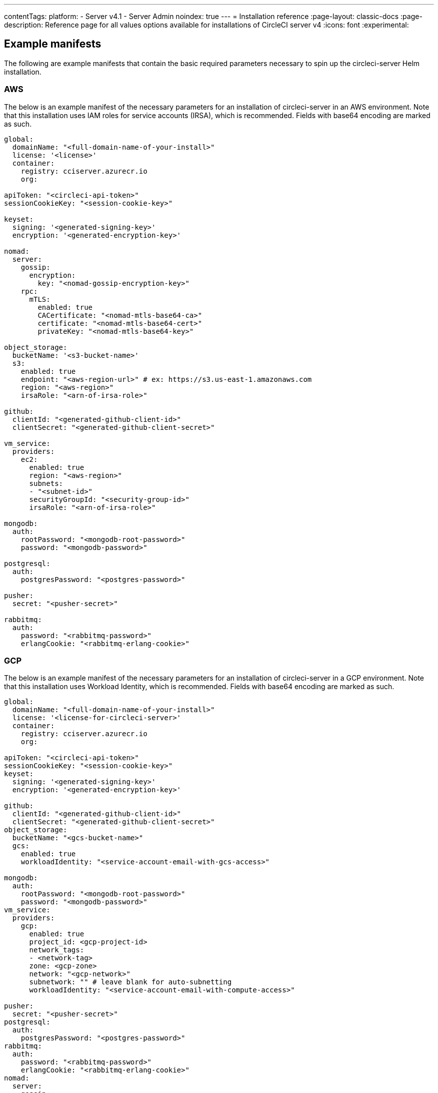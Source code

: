 ---
contentTags:
  platform:
    - Server v4.1
    - Server Admin
noindex: true
---
= Installation reference
:page-layout: classic-docs
:page-description: Reference page for all values options available for installations of CircleCI server v4
:icons: font
:experimental:

[#example-manifests]
== Example manifests
The following are example manifests that contain the basic required parameters necessary to spin up the circleci-server Helm installation.

[#aws]
=== AWS
The below is an example manifest of the necessary parameters for an installation of circleci-server in an AWS environment. Note that this installation uses IAM roles for service accounts (IRSA), which is recommended. Fields with base64 encoding are marked as such.

[source,yaml]
----
global:
  domainName: "<full-domain-name-of-your-install>"
  license: '<license>'
  container:
    registry: cciserver.azurecr.io
    org:

apiToken: "<circleci-api-token>"
sessionCookieKey: "<session-cookie-key>"

keyset:
  signing: '<generated-signing-key>'
  encryption: '<generated-encryption-key>'

nomad:
  server:
    gossip:
      encryption:
        key: "<nomad-gossip-encryption-key>"
    rpc:
      mTLS:
        enabled: true
        CACertificate: "<nomad-mtls-base64-ca>"
        certificate: "<nomad-mtls-base64-cert>"
        privateKey: "<nomad-mtls-base64-key>"

object_storage:
  bucketName: '<s3-bucket-name>'
  s3:
    enabled: true
    endpoint: "<aws-region-url>" # ex: https://s3.us-east-1.amazonaws.com
    region: "<aws-region>"
    irsaRole: "<arn-of-irsa-role>"

github:
  clientId: "<generated-github-client-id>"
  clientSecret: "<generated-github-client-secret>"

vm_service:
  providers:
    ec2:
      enabled: true
      region: "<aws-region>"
      subnets:
      - "<subnet-id>"
      securityGroupId: "<security-group-id>"
      irsaRole: "<arn-of-irsa-role>"

mongodb:
  auth:
    rootPassword: "<mongodb-root-password>"
    password: "<mongodb-password>"

postgresql:
  auth:
    postgresPassword: "<postgres-password>"

pusher:
  secret: "<pusher-secret>"

rabbitmq:
  auth:
    password: "<rabbitmq-password>"
    erlangCookie: "<rabbitmq-erlang-cookie>"

----

[#gcp]
=== GCP
The below is an example manifest of the necessary parameters for an installation of circleci-server in a GCP environment. Note that this installation uses Workload Identity, which is recommended. Fields with base64 encoding are marked as such.

[source,yaml]
----
global:
  domainName: "<full-domain-name-of-your-install>"
  license: '<license-for-circleci-server>'
  container:
    registry: cciserver.azurecr.io
    org:

apiToken: "<circleci-api-token>"
sessionCookieKey: "<session-cookie-key>"
keyset:
  signing: '<generated-signing-key>'
  encryption: '<generated-encryption-key>'

github:
  clientId: "<generated-github-client-id>"
  clientSecret: "<generated-github-client-secret>"
object_storage:
  bucketName: "<gcs-bucket-name>"
  gcs:
    enabled: true
    workloadIdentity: "<service-account-email-with-gcs-access>"

mongodb:
  auth:
    rootPassword: "<mongodb-root-password>"
    password: "<mongodb-password>"
vm_service:
  providers:
    gcp:
      enabled: true
      project_id: <gcp-project-id>
      network_tags:
      - <network-tag>
      zone: <gcp-zone>
      network: "<gcp-network>"
      subnetwork: "" # leave blank for auto-subnetting
      workloadIdentity: "<service-account-email-with-compute-access>"

pusher:
  secret: "<pusher-secret>"
postgresql:
  auth:
    postgresPassword: "<postgres-password>"
rabbitmq:
  auth:
    password: "<rabbitmq-password>"
    erlangCookie: "<rabbitmq-erlang-cookie>"
nomad:
  server:
    gossip:
      encryption:
        key: "<nomad-gossip-encryption-key>"
    rpc:
      mTLS:
        enabled: true
        CACertificate: "<nomad-mtls-base64-ca>"
        certificate: "<nomad-mtls-base64-cert>"
        privateKey: "<nomad-mtls-base64-key>"
----

[#all-values-yaml-options]
== All Helm `values.yaml` options

pass:[<!-- vale off -->]
[.table.table-striped]
[cols=4*, options="header"]
|===
| Key | Type | Default | Description |
|-----|------|---------|-------------|
| apiToken | string | `""` | API token (2 Options). <br> **Option 1:** Set the value here and CircleCI will create the secret automatically. <br> **Option 2:** Leave this blank, and create the secret yourself. CircleCI will assume it exists. |
| api_service.replicas | int | `1` | Number of replicas to deploy for the api-service deployment. |
| audit_log_service.replicas | int | `1` | Number of replicas to deploy for the audit-log-service deployment. |
| branch_service.replicas | int | `1` | Number of replicas to deploy for the branch-service deployment. |
| builds_service.replicas | int | `1` | Number of replicas to deploy for the builds-service deployment. |
| contexts_service.replicas | int | `1` | Number of replicas to deploy for the contexts-service deployment. |
| cron_service.replicas | int | `1` | Number of replicas to deploy for the cron-service deployment. |
| dispatcher.replicas | int | `1` | Number of replicas to deploy for the dispatcher deployment. |
| distributor.agent_base_url | string | `"https://circleci-binary-releases.s3.amazonaws.com/circleci-agent"` | location of the task-agent.  When air-gapped, the task-agent will need to be hosted within the air gap and this value updated |
| distributor.launch_agent_base_url | string | `"https://circleci-binary-releases.s3.amazonaws.com/circleci-launch-agent"` | Location of the launch-agent.  When air-gapped, the launch-agent will need to be hosted within the air gap and this value updated |
| distributor_cleaner.replicas | int | `1` | Number of replicas to deploy for the distributor-dispatcher deployment. |
| distributor_dispatcher.replicas | int | `1` | Number of replicas to deploy for the distributor-dispatcher deployment. |
| distributor_external.replicas | int | `1` | Number of replicas to deploy for the distributor-external deployment. |
| distributor_internal.replicas | int | `1` | Number of replicas to deploy for the distributor-internal deployment. |
| domain_service.replicas | int | `1` | Number of replicas to deploy for the domain-service deployment. |
| frontend.replicas | int | `1` | Number of replicas to deploy for the frontend deployment. |
| github | object | `{"clientId":"","clientSecret":"","enterprise":false,"fingerprint":null,"hostname":"ghe.example.com","scheme":"https","unsafeDisableWebhookSSLVerification":false}` | VCS Configuration details (currently limited to Github Enterprise and Github.com) |
| github.clientId | string | `""` | Client ID for OAuth Login via Github (2 Options). <br> **Option 1:** Set the value here and CircleCI will create the secret automatically. <br> **Option 2:** Leave this blank, and create the secret yourself. CircleCI will assume it exists. <br> Create on by Navigating to Settings > Developer Settings > OAuth Apps. Your homepage should be set to `{{ .Values.global.scheme }}://{{ .Values.global.domainName }}` and callback should be `{{ .Value.scheme }}://{{ .Values.global.domainName }}/auth/github`. |
| github.clientSecret | string | `""` | Client Secret for OAuth Login via Github (2 Options). <br> **Option 1:** Set the value here and CircleCI will create the secret automatically. <br> **Option 2:** Leave this blank, and create the secret yourself. CircleCI will assume it exists. <br> Retrieved from the same location as specified in github.clientID. |
| github.enterprise | bool | `false` | Set to true for Github Enterprise and false for Github.com |
| github.fingerprint | string | `nil` | Required when it is not possible to directly ssh-keyscan a GitHub Enterprise instance. It is not possible to proxy `ssh-keyscan`. |
| github.hostname | string | `"ghe.example.com"` | Github hostname. Ignored on Github.com. This is the hostname of your Github Enterprise installation. |
| github.scheme | string | `"https"` | One of 'http' or 'https'. Ignored on Github.com. Set to 'http' if your Github Enterprise installation is not using TLS. |
| github.unsafeDisableWebhookSSLVerification | bool | `false` | Disable SSL Verification in webhooks. This is not safe and shouldn't be done in a production scenario. This is required if your Github installation does not trust the certificate authority that signed your Circle server certificates (e.g they were self signed). |
| global.container.org | string | `""` | The registry organization to pull all images from (if in use), defaults to none. |
| global.container.registry | string | `"cciserver.azurecr.io"` | The registry to pull all images from, defaults to "cciserver.azurecr.io". |
| global.domainName | string | `""` | Domain name of your CircleCI install |
| global.imagePullSecrets[0].name | string | `"regcred"` |  |
| global.license | string | `""` | License for your CircleCI install |
| global.scheme | string | `"https"` | Scheme for your CircleCI install |
| global.tracing.collector_host | string | `""` |  |
| global.tracing.enabled | bool | `false` |  |
| global.tracing.sample_rate | float | `1` |  |
| insights_service.dailyCronHour | int | `3` | Defaults to 3AM local server time. |
| insights_service.hourlyCronMinute | int | `35` | Defaults to 35 minutes past the hour. |
| insights_service.isEnabled | bool | `true` | Whether or not to enable the insights-service deployment. |
| insights_service.replicas | int | `1` | Number of replicas to deploy for the insights-service deployment. |
| insights_service.skipPermissionsCheck | bool | `false` | Enable to skip the permissions check on the org page and show all projects |
| internal_zone | string | `"server.circleci.internal"` |  |
| keyset | object | `{"encryption":"","signing":""}` | Keysets (2 Options) used to encrypt and sign artifacts generated by CircleCI. You need these values to configure server. <br> **Option 1:** Set the values keyset.signing and keyset.encryption here and CircleCI will create the secret automatically. <br> **Option 2:** Leave this blank, and create the secret yourself. CircleCI will assume it exists. <br> The secret must be named 'signing-keys' and have the keys; signing-key, encryption-key. |
| keyset.encryption | string | `""` | Encryption Key To generate an artifact ENCRYPTION key run: `docker run circleci/server-keysets:latest generate encryption -a stdout` |
| keyset.signing | string | `""` | Signing Key To generate an artifact SIGNING key run: `docker run circleci/server-keysets:latest generate signing -a stdout` |
| kong.acme.email | string | `"your-email@example.com"` |  |
| kong.acme.enabled | bool | `false` | This setting will fetch and renew Let's Encrypt certs for you. It defaults to false as this only works when there's a valid DNS entry for your domain (and the app. sub domain) - so you will need to deploy with this turned off and set the DNS records first. You can then set this to true and run helm upgrade with the updated setting if you want. |
| kong.debug_level | string | `"notice"` | Debug level for Kong. Available levels: debug, info, warn, error, crit. Default is "notice". |
| kong.replicas | int | `1` |  |
| kong.resources.limits.cpu | string | `"3072m"` |  |
| kong.resources.limits.memory | string | `"3072Mi"` |  |
| kong.resources.requests.cpu | string | `"512m"` |  |
| kong.resources.requests.memory | string | `"512Mi"` |  |
| kong.status_page | bool | `false` | Set to true for public health check page (kong) for loadbalancers to hit |
| legacy_notifier.replicas | int | `1` | Number of replicas to deploy for the legacy-notifier deployment. |
| mongodb.architecture | string | `"standalone"` |  |
| mongodb.auth.database | string | `"admin"` |  |
| mongodb.auth.existingSecret | string | `""` |  |
| mongodb.auth.mechanism | string | `"SCRAM-SHA-1"` |  |
| mongodb.auth.password | string | `""` |  |
| mongodb.auth.rootPassword | string | `""` |  |
| mongodb.auth.username | string | `"root"` |  |
| mongodb.fullnameOverride | string | `"mongodb"` |  |
| mongodb.hosts | string | `"mongodb:27017"` | MongoDB host. This can be a comma-separated list of multiple hosts for sharded instances. |
| mongodb.image.tag | string | `"3.6.22-debian-9-r38"` |  |
| mongodb.internal | bool | `true` | Set to false if you want to use an externalized MongoDB instance. |
| mongodb.labels.app | string | `"mongodb"` |  |
| mongodb.labels.layer | string | `"data"` |  |
| mongodb.options | string | `""` |  |
| mongodb.persistence.size | string | `"8Gi"` |  |
| mongodb.podAnnotations."backup.velero.io/backup-volumes" | string | `"datadir"` |  |
| mongodb.podLabels.app | string | `"mongodb"` |  |
| mongodb.podLabels.layer | string | `"data"` |  |
| mongodb.ssl | bool | `false` |  |
| mongodb.tlsInsecure | bool | `false` | If using an SSL connection with custom CA or self-signed certs, set this to true |
| mongodb.useStatefulSet | bool | `true` |  |
| nginx.annotations."service.beta.kubernetes.io/aws-load-balancer-cross-zone-load-balancing-enabled" | string | `"true"` |  |
| nginx.annotations."service.beta.kubernetes.io/aws-load-balancer-type" | string | `"nlb"` | Use "nlb" for Network Load Balancer and "clb" for Classic Load Balancer. See https://aws.amazon.com/elasticloadbalancing/features/ for feature comparison |
| nginx.aws_acm.enabled | bool | `false` | ⚠️ WARNING: Enabling this will recreate frontend's service which will recreate the load balancer. If you are updating your deployed settings, then you will need to route your frontend domain to the new loadbalancer. You will also need to add `service.beta.kubernetes.io/aws-load-balancer-ssl-cert: <acm-arn>` to the `nginx.annotations` block. |
| nginx.loadBalancerIp | string | `""` | Load Balancer IP: To use a static IP for the provisioned load balancer with GCP, set to a reserved static ipv4 address |
| nginx.private_load_balancers | bool | `false` |  |
| nginx.replicas | int | `1` |  |
| nginx.resources.limits.cpu | string | `"3000m"` |  |
| nginx.resources.limits.memory | string | `"3072Mi"` |  |
| nginx.resources.requests.cpu | string | `"500m"` |  |
| nginx.resources.requests.memory | string | `"512Mi"` |  |
| nomad.auto_scaler.aws.accessKey | string | `""` | AWS Authentication Config (3 Options). <br> **Option 1:** Set accessKey and secretKey here, and CircleCI will create the secret for you. <br> **Option 2:** Leave accessKey and secretKey blank, and create the secret yourself. CircleCI will assume it exists. <br> **Option 3:** Leave accessKey and secretKey blank, and set the irsaRole field (IAM roles for service accounts). |
| nomad.auto_scaler.aws.autoScalingGroup | string | `"asg-name"` |  |
| nomad.auto_scaler.aws.enabled | bool | `false` |  |
| nomad.auto_scaler.aws.irsaRole | string | `""` |  |
| nomad.auto_scaler.aws.region | string | `"some-region"` |  |
| nomad.auto_scaler.aws.secretKey | string | `""` |  |
| nomad.auto_scaler.enabled | bool | `false` |  |
| nomad.auto_scaler.gcp.enabled | bool | `false` |  |
| nomad.auto_scaler.gcp.mig_name | string | `"some-managed-instance-group-name"` |  |
| nomad.auto_scaler.gcp.project_id | string | `"some-project"` |  |
| nomad.auto_scaler.gcp.region | string | `""` | The GCP region where the Managed Instance Group resides. Providing this parameter indicates the MIG is regional. If set, do not provide a zone |
| nomad.auto_scaler.gcp.service_account | object | `{"project_id":"... ...","type":"service_account"}` | GCP Authentication Config (3 Options). <br> **Option 1:** Set service_account with the service account JSON (raw JSON, not a string), and CircleCI will create the secret for you. <br> **Option 2:** Leave the service_account field as its default, and create the secret yourself. CircleCI will assume it exists. <br> **Option 3:** Leave the service_account field as its default, and set the workloadIdentity field with a service account email to use workload identities. |
| nomad.auto_scaler.gcp.workloadIdentity | string | `""` | Workload Identity (GCP Service Account) for K8s service account |
| nomad.auto_scaler.gcp.zone | string | `""` | The GCP zone where the Managed Instance Group resides. Providing this parameter indicates the MIG is zonal. If set, do not provide a region |
| nomad.auto_scaler.image.repository | string | `"hashicorp/nomad-autoscaler"` |  |
| nomad.auto_scaler.scaling.max | int | `5` |  |
| nomad.auto_scaler.scaling.min | int | `1` |  |
| nomad.auto_scaler.scaling.node_drain_deadline | string | `"5m"` |  |
| nomad.buildAgentImage | string | `"circleci/picard"` | By default, Dockerhub is assumed to be the image registry unless otherwise specified eg: registry.example.com/organization/repository |
| nomad.clients | object | `{}` |  |
| nomad.clusterDomain | string | `"cluster.local"` |  |
| nomad.server.gossip.encryption.enabled | bool | `true` |  |
| nomad.server.gossip.encryption.key | string | `""` |  |
| nomad.server.pdb.enabled | bool | `true` |  |
| nomad.server.pdb.minAvailable | int | `2` |  |
| nomad.server.replicas | int | `3` |  |
| nomad.server.rpc.mTLS | object | `{"CACertificate":"","certificate":"","enabled":false,"privateKey":""}` | mTLS is strongly suggested for RPC communication. It encrypts traffic but also authenticates clients to ensure no unauthenticated clients can join the cluster as workers. Base64 encoded PEM encoded certificates are expected here. |
| nomad.server.rpc.mTLS.CACertificate | string | `""` | base64 encoded nomad mTLS certificate authority |
| nomad.server.rpc.mTLS.certificate | string | `""` | base64 encoded nomad mTLS certificate |
| nomad.server.rpc.mTLS.privateKey | string | `""` | base64 encoded nomad mTLS private key |
| nomad.server.service.unsafe_expose_api | bool | `false` |  |
| object_storage | object | `{"bucketName":"","expireAfter":0,"gcs":{"enabled":false,"service_account":{"project_id":"... ...","type":"service_account"},"workloadIdentity":""},"s3":{"accessKey":"","enabled":false,"endpoint":"https://s3.us-east-1.amazonaws.com","irsaRole":"","secretKey":""}}` | Object storage for build artifacts, audit logs, test results and more. One of object_storage.s3.enabled or object_storage.gcs.enabled must be true for the chart to function. |
| object_storage.expireAfter | int | `0` | Number of days after which artifacts will expire. |
| object_storage.gcs.service_account | object | `{"project_id":"... ...","type":"service_account"}` | GCP Storage (GCS) Authentication Config (3 Options). <br> **Option 1:** Set service_account with the service account JSON (raw JSON, not a string), and CircleCI will create the secret for you. <br> **Option 2:** Leave the service_account field as its default, and create the secret yourself. CircleCI will assume it exists. <br> **Option 3:** Leave the service_account field as its default, and set the workloadIdentity field with a service account email to use workload identities. |
| object_storage.s3 | object | `{"accessKey":"","enabled":false,"endpoint":"https://s3.us-east-1.amazonaws.com","irsaRole":"","secretKey":""}` | S3 Configuration for Object Storage. Authentication methods: AWS Access/Secret Key, and IRSA Role |
| object_storage.s3.accessKey | string | `""` | AWS Authentication Config (3 Options). <br> **Option 1:** Set accessKey and secretKey here, and CircleCI will create the secret for you. <br> **Option 2:** Leave accessKey and secretKey blank, and create the secret yourself. CircleCI will assume it exists. <br> **Option 3:** Leave accessKey and secretKey blank, and set the irsaRole field (IAM roles for service accounts), also set region: "your-aws-region". |
| object_storage.s3.endpoint | string | `"https://s3.us-east-1.amazonaws.com"` | API endpoint for S3. If in AWS us-west-2, for example, this would be the regional endpoint http://s3.us-west-2.amazonaws.com. If using S3 compatible storage, specify the API endpoint of your object storage server |
| orb_service.replicas | int | `1` | Number of replicas to deploy for the orb-service deployment. |
| output_processor.replicas | int | `2` | Number of replicas to deploy for the output-processor deployment. |
| permissions_service.replicas | int | `1` | Number of replicas to deploy for the permissions-service deployment. |
| postgresql.auth.existingSecret | string | `""` |  |
| postgresql.auth.password | string | `""` | Use only when postgresql.internal is false, this is the password of your externalized postgres user Ignored if `auth.existingSecret` with key `password` is provided |
| postgresql.auth.postgresPassword | string | `""` | Use only when postgresql.internal is true. This is the password for the internal postgres instance. Ignored if `auth.existingSecret` with key `postgres-password` is provided. |
| postgresql.auth.username | string | `""` | Use only when postgresql.internal is false, then this is the username used to connect with your externalized postgres instance |
| postgresql.fullnameOverride | string | `"postgresql"` |  |
| postgresql.image.tag | string | `"12.6.0"` |  |
| postgresql.internal | bool | `true` |  |
| postgresql.persistence.existingClaim | string | `""` |  |
| postgresql.persistence.size | string | `"8Gi"` |  |
| postgresql.postgresqlHost | string | `"postgresql"` |  |
| postgresql.postgresqlPort | int | `5432` |  |
| postgresql.primary.extendedConfiguration | string | `"max_connections = 500\nshared_buffers = 300MB\n"` |  |
| postgresql.primary.podAnnotations."backup.velero.io/backup-volumes" | string | `"data"` |  |
| prometheus.alertmanager.enabled | bool | `false` |  |
| prometheus.enabled | bool | `false` |  |
| prometheus.extraScrapeConfigs | string | `"- job_name: 'telegraf-metrics'\n  scheme: http\n  metrics_path: /metrics\n  static_configs:\n  - targets:\n    - \"telegraf:9273\"\n    labels:\n      service: telegraf\n"` |  |
| prometheus.fullnameOverride | string | `"prometheus"` |  |
| prometheus.nodeExporter.fullnameOverride | string | `"node-exporter"` |  |
| prometheus.pushgateway.enabled | bool | `false` |  |
| prometheus.server.emptyDir.sizeLimit | string | `"8Gi"` |  |
| prometheus.server.fullnameOverride | string | `"prometheus-server"` |  |
| prometheus.server.persistentVolume.enabled | bool | `false` |  |
| proxy.enabled | bool | `false` | If false, all proxy settings are ignored |
| proxy.http | object | `{"auth":{"enabled":false,"password":null,"username":null},"host":"proxy.example.com","port":3128}` | Proxy for HTTP requests |
| proxy.https | object | `{"auth":{"enabled":false,"password":null,"username":null},"host":"proxy.example.com","port":3128}` | Proxy for HTTPS requests |
| proxy.no_proxy | list | `[]` | List of hostnames, IP CIDR blocks exempt from proxying. Loopback and intra-service traffic is never proxied. |
| pusher.key | string | `"circle"` |  |
| pusher.secret | string | `"REPLACE_THIS_SECRET"` |  |
| rabbitmq.auth.erlangCookie | string | `""` | Either Provide the password or secret name for existingErlangSecret |
| rabbitmq.auth.existingErlangSecret | string | `""` | Secret must contain a value for rabbitmq-erlang-cookie key |
| rabbitmq.auth.existingPasswordSecret | string | `""` | Must contain a value for rabbitmq-password key |
| rabbitmq.auth.password | string | `""` | Either Provide the password or secret name for existingPasswordSecret |
| rabbitmq.auth.username | string | `"circle"` |  |
| rabbitmq.fullnameOverride | string | `"rabbitmq"` |  |
| rabbitmq.image.tag | string | `"3.8.14-debian-10-r10"` |  |
| rabbitmq.podAnnotations."backup.velero.io/backup-volumes" | string | `"data"` |  |
| rabbitmq.podLabels.app | string | `"rabbitmq"` |  |
| rabbitmq.podLabels.layer | string | `"data"` |  |
| rabbitmq.replicaCount | int | `1` |  |
| rabbitmq.statefulsetLabels.app | string | `"rabbitmq"` |  |
| rabbitmq.statefulsetLabels.layer | string | `"data"` |  |
| redis.cluster.enabled | bool | `true` |  |
| redis.cluster.slaveCount | int | `1` |  |
| redis.fullnameOverride | string | `"redis"` |  |
| redis.image.tag | string | `"6.2.1-debian-10-r13"` |  |
| redis.master.persistence.size | string | `"8Gi"` | To increase PVC size, follow this guide: https://circleci.com/docs/server/operator/expanding-internal-database-volumes |
| redis.master.podAnnotations."backup.velero.io/backup-volumes" | string | `"redis-data"` |  |
| redis.podLabels.app | string | `"redis"` |  |
| redis.podLabels.layer | string | `"data"` |  |
| redis.slave.persistence.size | string | `"8Gi"` | To increase PVC size, follow this guide: https://circleci.com/docs/server/operator/expanding-internal-database-volumes |
| redis.slave.podAnnotations."backup.velero.io/backup-volumes" | string | `"redis-data"` |  |
| redis.statefulset.labels.app | string | `"redis"` |  |
| redis.statefulset.labels.layer | string | `"data"` |  |
| redis.usePassword | bool | `false` |  |
| schedulerer.replicas | int | `1` | Number of replicas to deploy for the schedulerer deployment. |
| serveUnsafeArtifacts | bool | `false` | ⚠️ WARNING: Changing this to true will serve HTML artifacts instead of downloading them. This can allow specially-crafted artifacts to gain control of users' CircleCI accounts. |
| sessionCookieKey | string | `""` | Session Cookie Key (2 Options). <br> NOTE: Must be exactly 16 bytes. <br> **Option 1:** Set the value here and CircleCI will create the secret automatically. <br> **Option 2:** Leave this blank, and create the secret yourself. CircleCI will assume it exists. |
| smtp | object | `{"host":"smtp.example.com","notificationUser":"builds@circleci.com","password":"secret-smtp-passphrase","port":25,"tls":true,"user":"notification@example.com"}` | Email notification settings |
| smtp.port | int | `25` | Outbound connections on port 25 are blocked on most cloud providers. Should you select this default port, be aware that your notifications may fail to send. |
| smtp.tls | bool | `true` | StartTLS is used to encrypt mail by default. Only disable this if you can otherwise guarantee the confidentiality of traffic. |
| soketi.replicas | int | `1` | Number of replicas to deploy for the soketi deployment. |
| telegraf.args[0] | string | `"--config-directory"` |  |
| telegraf.args[1] | string | `"/etc/telegraf/telegraf.d"` |  |
| telegraf.args[2] | string | `"--watch-config"` |  |
| telegraf.args[3] | string | `"poll"` |  |
| telegraf.config.agent.flush_interval | string | `"60s"` |  |
| telegraf.config.agent.interval | string | `"30s"` |  |
| telegraf.config.agent.omit_hostname | bool | `true` |  |
| telegraf.config.custom_config_file | string | `""` |  |
| telegraf.config.inputs[0].statsd.datadog_extensions | bool | `true` |  |
| telegraf.config.inputs[0].statsd.max_ttl | string | `"12h"` |  |
| telegraf.config.inputs[0].statsd.metric_separator | string | `"."` |  |
| telegraf.config.inputs[0].statsd.percentile_limit | int | `1000` |  |
| telegraf.config.inputs[0].statsd.percentiles[0] | int | `50` |  |
| telegraf.config.inputs[0].statsd.percentiles[1] | int | `95` |  |
| telegraf.config.inputs[0].statsd.percentiles[2] | int | `99` |  |
| telegraf.config.inputs[0].statsd.service_address | string | `":8125"` |  |
| telegraf.config.outputs[0].prometheus_client.listen | string | `":9273"` |  |
| telegraf.fullnameOverride | string | `"telegraf"` |  |
| telegraf.mountPoints[0].mountPath | string | `"/etc/telegraf/telegraf.d"` |  |
| telegraf.mountPoints[0].name | string | `"telegraf-config"` |  |
| telegraf.resources.limits.memory | string | `"512Mi"` |  |
| telegraf.resources.requests.cpu | string | `"200m"` |  |
| telegraf.resources.requests.memory | string | `"256Mi"` |  |
| telegraf.volumes[0].configMap.name | string | `"telegraf-config"` |  |
| telegraf.volumes[0].name | string | `"telegraf-config"` |  |
| test_results_service.replicas | int | `1` | Number of replicas to deploy for the test-results-service deployment. |
| tink | object | `{"enabled":false,"keyset":""}` | Tink Configuration: <br> Tink is given precedence over vault. If tink.enabled is true, vault will not be deployed. Tink or vault must be set once at install and cannot be changed. <br> **Option 1:** Set the values tink.keyset here and CircleCI will create the secret automatically. <br> **Option 2:** Leave this blank, and create the secret yourself. CircleCI will assume it exists. <br> The secret must be named 'tink' and have the key; keyset. generate a keyset via: `tinkey create-keyset --key-template XCHACHA20_POLY1305` |
| tls.certificate | string | `""` | Base64 encoded certificate, leave empty to use self-signed certificates |
| tls.certificates | list | `[]` | List of base64'd certificates that will be imported into the system |
| tls.import | list | `[]` | List of host:port from which to import certificates |
| tls.privateKey | string | `""` | Base64 encoded private key, leave empty to use self-signed certificates |
| vault | object | `{"internal":true,"podAnnotations":{"backup.velero.io/backup-volumes":"data"},"token":"","transitPath":"transit","url":"http://vault:8200"}` | External Services configuration |
| vault.internal | bool | `true` | Disables this charts Internal Vault instance |
| vault.token | string | `""` | This token is required when `internal: false`. |
| vault.transitPath | string | `"transit"` | When `internal: true`, this value is used for the vault transit path. |
| vm_gc.replicas | int | `1` | Number of replicas to deploy for the vm-gc deployment. |
| vm_scaler.prescaled | list | `[{"count":0,"cron":"","docker-engine":true,"image":"docker-default","type":"l1.medium"},{"count":0,"cron":"","docker-engine":false,"image":"default","type":"l1.medium"},{"count":0,"cron":"","docker-engine":false,"image":"docker","type":"l1.large"},{"count":0,"cron":"","docker-engine":false,"image":"windows-default","type":"windows.medium"}]` | Configuration options for, and numbers of, prescaled instances. |
| vm_scaler.replicas | int | `1` | Number of replicas to deploy for the vm-scaler deployment. |
| vm_service.dlc_lifespan_days | int | `3` | Number of days to keep DLC volumes before pruning them. |
| vm_service.enabled | bool | `true` |  |
| vm_service.providers | object | `{"ec2":{"accessKey":"","assignPublicIP":false,"enabled":false,"irsaRole":"","linuxAMI":"","region":"us-west-1","secretKey":"","securityGroupId":"sg-8asfas76","subnets":["subnet-abcd1234"],"tags":["key","value"],"windowsAMI":"ami-mywindowsami"},"gcp":{"assignPublicIP":true,"enabled":false,"linuxImage":"","network":"my-server-vpc","network_tags":["circleci-vm"],"project_id":"my-server-project","service_account":{"project_id":"... ...","type":"service_account"},"subnetwork":"my-server-vm-subnet","windowsImage":"","workloadIdentity":"","zone":"us-west2-a"}}` | Provider configuration for the VM service. |
| vm_service.providers.ec2.accessKey | string | `""` | EC2 Authentication Config (3 Options). <br> **Option 1:** Set accessKey and secretKey here, and CircleCI will create the secret for you. <br> **Option 2:** Leave accessKey and secretKey blank, and create the secret yourself. CircleCI will assume it exists. <br> **Option 3:** Leave accessKey and secretKey blank, and set the irsaRole field (IAM roles for service accounts). |
| vm_service.providers.ec2.enabled | bool | `false` | Set to enable EC2 as a virtual machine provider |
| vm_service.providers.ec2.linuxAMI | string | `""` | Leave blank to use the default Linux AMIs |
| vm_service.providers.ec2.subnets | list | `["subnet-abcd1234"]` | Subnets must be in the same availability zone |
| vm_service.providers.ec2.tags | list | `["key","value"]` | List of tags to apply to all VMs; "key","value","foo","bar" will turn into "key": "value", "foo": "bar" |
| vm_service.providers.ec2.windowsAMI | string | `"ami-mywindowsami"` | Leave blank if you don't have one |
| vm_service.providers.gcp.enabled | bool | `false` | Set to enable GCP Compute as a VM provider |
| vm_service.providers.gcp.linuxImage | string | `""` | Leave blank to use the default Linux AMIs |
| vm_service.providers.gcp.service_account | object | `{"project_id":"... ...","type":"service_account"}` | GCP Compute Authentication Config (3 Options). <br> **Option 1:** Set service_account with the service account JSON (raw JSON, not a string), and CircleCI will create the secret for you. <br> **Option 2:** Leave the service_account field as its default, and create the secret yourself. CircleCI will assume it exists. <br> **Option 3:** Leave the service_account field as its default, and set the workloadIdentityField with a service account email to use workload identities. |
| vm_service.providers.gcp.subnetwork | string | `"my-server-vm-subnet"` | Put an empty string here if you use auto-subnetting |
| vm_service.providers.gcp.windowsImage | string | `""` | Leave blank if you don't have one |
| vm_service.replicas | int | `1` | Number of replicas to deploy for the vm-service deployment. |
| web_ui.replicas | int | `1` | Number of replicas to deploy for the web-ui deployment. |
| web_ui_404.replicas | int | `1` | Number of replicas to deploy for the web-ui-404 deployment. |
| web_ui_insights.replicas | int | `1` | Number of replicas to deploy for the web-ui-insights deployment. |
| web_ui_onboarding.replicas | int | `1` | Number of replicas to deploy for the web-ui-onboarding deployment. |
| web_ui_org_settings.replicas | int | `1` | Number of replicas to deploy for the web-ui-org-settings deployment. |
| web_ui_project_settings.replicas | int | `1` | Number of replicas to deploy for the web-ui-project-settings deployment. |
| web_ui_server_admin.replicas | int | `1` | Number of replicas to deploy for the web-ui-server-admin deployment. |
| web_ui_user_settings.replicas | int | `1` | Number of replicas to deploy for the web-ui-user-settings deployment. |
| webhook_service.isEnabled | bool | `true` |  |
| webhook_service.replicas | int | `1` | Number of replicas to deploy for the webhook-service deployment. |
| workflows_conductor_event_consumer.replicas | int | `1` | Number of replicas to deploy for the workflows-conductor-event-consumer deployment. |
| workflows_conductor_grpc.replicas | int | `1` | Number of replicas to deploy for the workflows-conductor-grpc deployment. |
|===
pass:[<!-- vale on -->]
